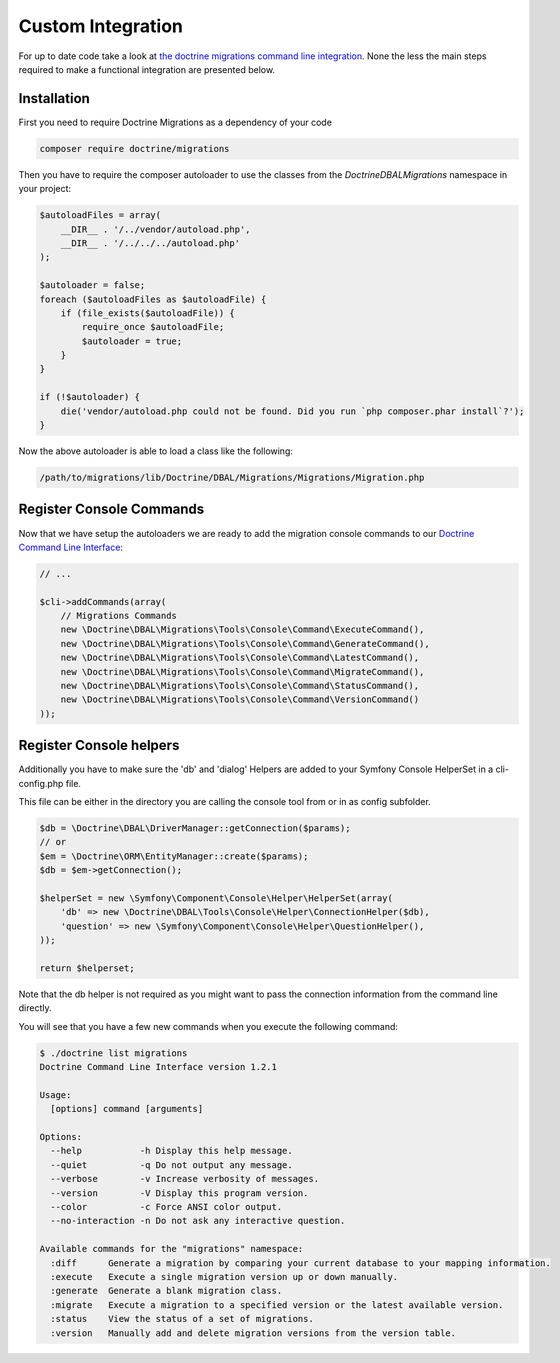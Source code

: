 Custom Integration
==================

For up to date code take a look at `the doctrine migrations command line integration <https://github.com/doctrine/migrations/blob/master/bin/doctrine-migrations.php>`_.
None the less the main steps required to make a functional integration are presented below.

Installation
~~~~~~~~~~~~

First you need to require Doctrine Migrations as a dependency of your code

.. code-block:: sh

    composer require doctrine/migrations

Then you have to require the composer autoloader to use the classes from the `Doctrine\DBAL\Migrations`
namespace in your project:

.. code-block:: php

    $autoloadFiles = array(
        __DIR__ . '/../vendor/autoload.php',
        __DIR__ . '/../../../autoload.php'
    );

    $autoloader = false;
    foreach ($autoloadFiles as $autoloadFile) {
        if (file_exists($autoloadFile)) {
            require_once $autoloadFile;
            $autoloader = true;
        }
    }

    if (!$autoloader) {
        die('vendor/autoload.php could not be found. Did you run `php composer.phar install`?');
    }

Now the above autoloader is able to load a class like the following:

.. code-block:: bash

    /path/to/migrations/lib/Doctrine/DBAL/Migrations/Migrations/Migration.php

Register Console Commands
~~~~~~~~~~~~~~~~~~~~~~~~~

Now that we have setup the autoloaders we are ready to add the migration console
commands to our `Doctrine Command Line Interface <http://doctrine-orm.readthedocs.org/en/latest/reference/tools.html#adding-own-commands>`_:

.. code-block:: php

    // ...

    $cli->addCommands(array(
        // Migrations Commands
        new \Doctrine\DBAL\Migrations\Tools\Console\Command\ExecuteCommand(),
        new \Doctrine\DBAL\Migrations\Tools\Console\Command\GenerateCommand(),
        new \Doctrine\DBAL\Migrations\Tools\Console\Command\LatestCommand(),
        new \Doctrine\DBAL\Migrations\Tools\Console\Command\MigrateCommand(),
        new \Doctrine\DBAL\Migrations\Tools\Console\Command\StatusCommand(),
        new \Doctrine\DBAL\Migrations\Tools\Console\Command\VersionCommand()
    ));

Register Console helpers
~~~~~~~~~~~~~~~~~~~~~~~~

Additionally you have to make sure the 'db' and 'dialog' Helpers are added to your Symfony
Console HelperSet in a cli-config.php file.

This file can be either in the directory you are calling the console tool from or in as config subfolder.

.. code-block:: php

    $db = \Doctrine\DBAL\DriverManager::getConnection($params);
    // or
    $em = \Doctrine\ORM\EntityManager::create($params);
    $db = $em->getConnection();

    $helperSet = new \Symfony\Component\Console\Helper\HelperSet(array(
        'db' => new \Doctrine\DBAL\Tools\Console\Helper\ConnectionHelper($db),
        'question' => new \Symfony\Component\Console\Helper\QuestionHelper(),
    ));
    
    return $helperset;

Note that the db helper is not required as you might want to pass the connection information
from the command line directly.

You will see that you have a few new commands when you execute the following command:

.. code-block:: bash

    $ ./doctrine list migrations
    Doctrine Command Line Interface version 1.2.1

    Usage:
      [options] command [arguments]

    Options:
      --help           -h Display this help message.
      --quiet          -q Do not output any message.
      --verbose        -v Increase verbosity of messages.
      --version        -V Display this program version.
      --color          -c Force ANSI color output.
      --no-interaction -n Do not ask any interactive question.

    Available commands for the "migrations" namespace:
      :diff      Generate a migration by comparing your current database to your mapping information.
      :execute   Execute a single migration version up or down manually.
      :generate  Generate a blank migration class.
      :migrate   Execute a migration to a specified version or the latest available version.
      :status    View the status of a set of migrations.
      :version   Manually add and delete migration versions from the version table.

